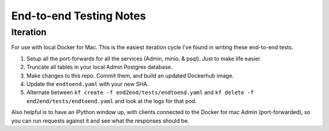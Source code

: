 End-to-end Testing Notes
=============================

#############
Iteration
#############

For use with local Docker for Mac.  This is the easiest iteration cycle I've found in writing these end-to-end tests.

#. Setup all the port-forwards for all the services (Admin, minio, & psql).  Just to make life easier.
#. Truncate all tables in your local Admin Postgres database.
#. Make changes to this repo.  Commit them, and build an updated Dockerhub image.
#. Update the ``endtoend.yaml``  with your new SHA.
#. Alternate between ``kf create -f end2end/tests/endtoend.yaml`` and ``kf delete -f end2end/tests/endtoend.yaml`` and look at the logs for that pod.

Also helpful is to have an iPython window up, with clients connected to the Docker for mac Admin (port-forwarded), so you can run requests against it and see what the responses should be.
